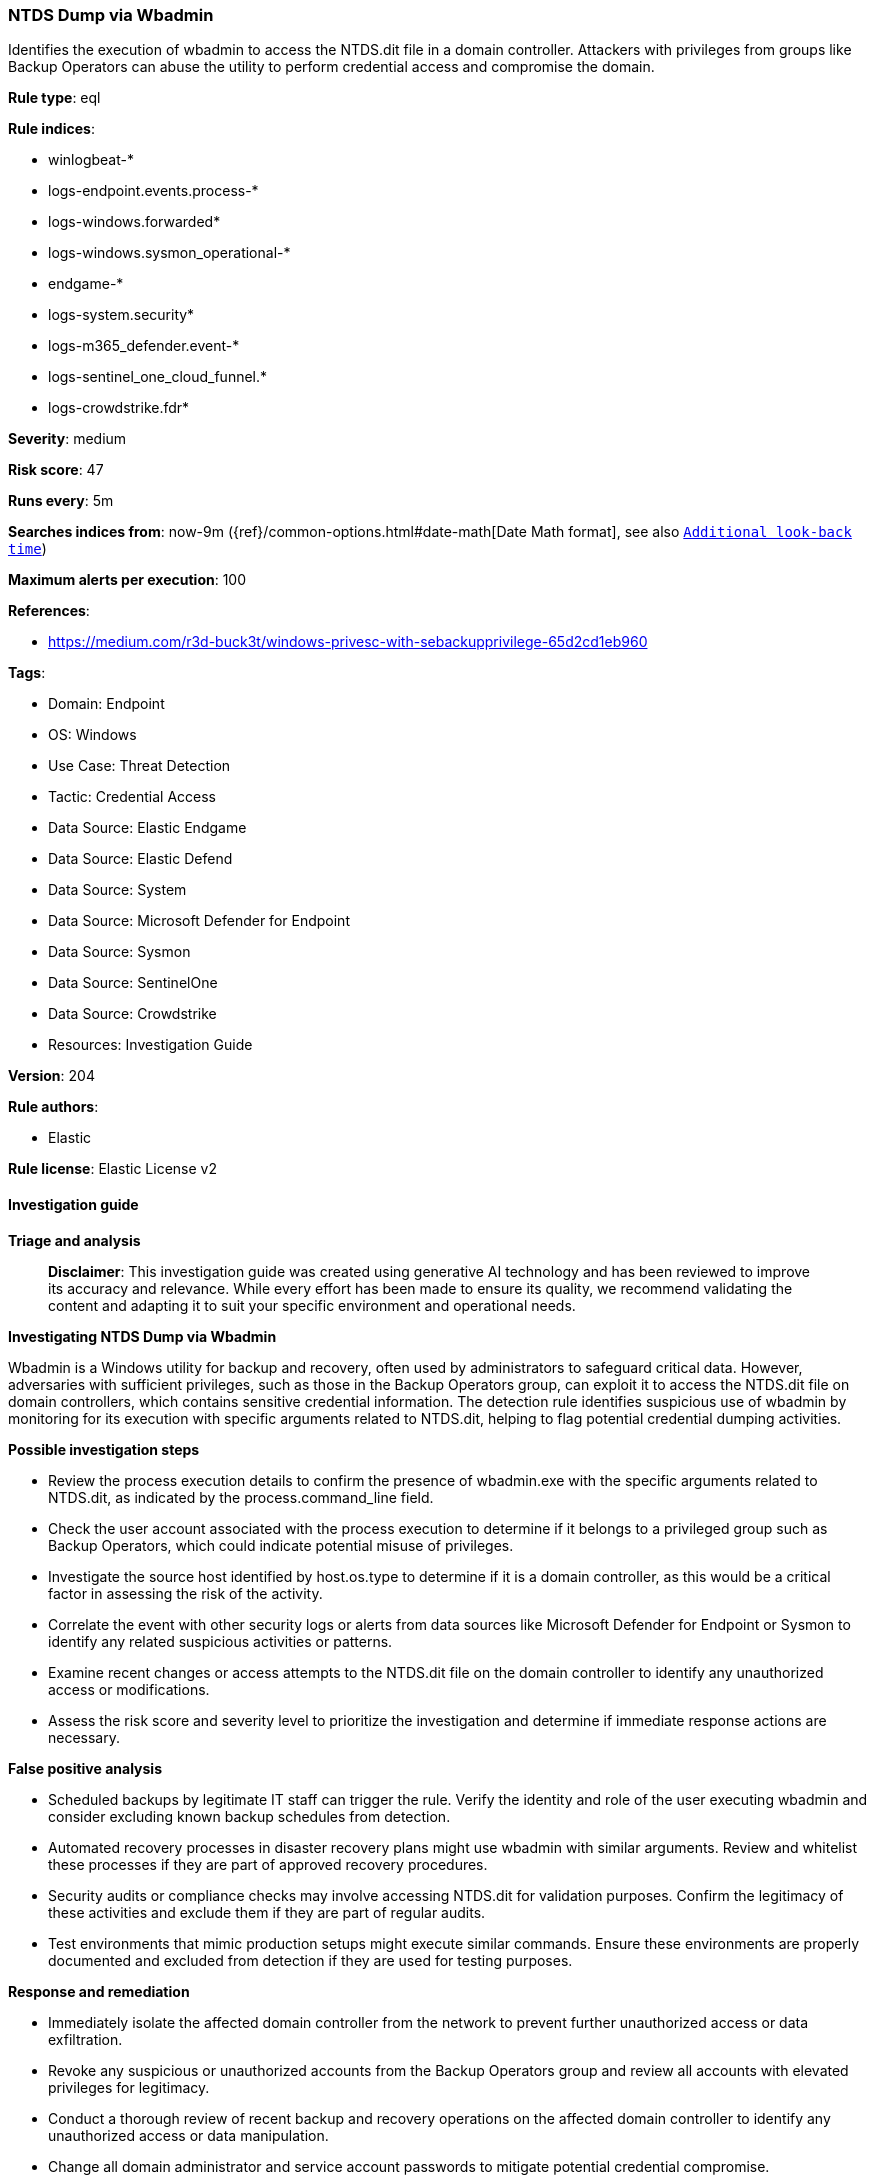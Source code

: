 [[prebuilt-rule-8-17-4-ntds-dump-via-wbadmin]]
=== NTDS Dump via Wbadmin

Identifies the execution of wbadmin to access the NTDS.dit file in a domain controller. Attackers with privileges from groups like Backup Operators can abuse the utility to perform credential access and compromise the domain.

*Rule type*: eql

*Rule indices*: 

* winlogbeat-*
* logs-endpoint.events.process-*
* logs-windows.forwarded*
* logs-windows.sysmon_operational-*
* endgame-*
* logs-system.security*
* logs-m365_defender.event-*
* logs-sentinel_one_cloud_funnel.*
* logs-crowdstrike.fdr*

*Severity*: medium

*Risk score*: 47

*Runs every*: 5m

*Searches indices from*: now-9m ({ref}/common-options.html#date-math[Date Math format], see also <<rule-schedule, `Additional look-back time`>>)

*Maximum alerts per execution*: 100

*References*: 

* https://medium.com/r3d-buck3t/windows-privesc-with-sebackupprivilege-65d2cd1eb960

*Tags*: 

* Domain: Endpoint
* OS: Windows
* Use Case: Threat Detection
* Tactic: Credential Access
* Data Source: Elastic Endgame
* Data Source: Elastic Defend
* Data Source: System
* Data Source: Microsoft Defender for Endpoint
* Data Source: Sysmon
* Data Source: SentinelOne
* Data Source: Crowdstrike
* Resources: Investigation Guide

*Version*: 204

*Rule authors*: 

* Elastic

*Rule license*: Elastic License v2


==== Investigation guide



*Triage and analysis*


> **Disclaimer**:
> This investigation guide was created using generative AI technology and has been reviewed to improve its accuracy and relevance. While every effort has been made to ensure its quality, we recommend validating the content and adapting it to suit your specific environment and operational needs.


*Investigating NTDS Dump via Wbadmin*


Wbadmin is a Windows utility for backup and recovery, often used by administrators to safeguard critical data. However, adversaries with sufficient privileges, such as those in the Backup Operators group, can exploit it to access the NTDS.dit file on domain controllers, which contains sensitive credential information. The detection rule identifies suspicious use of wbadmin by monitoring for its execution with specific arguments related to NTDS.dit, helping to flag potential credential dumping activities.


*Possible investigation steps*


- Review the process execution details to confirm the presence of wbadmin.exe with the specific arguments related to NTDS.dit, as indicated by the process.command_line field.
- Check the user account associated with the process execution to determine if it belongs to a privileged group such as Backup Operators, which could indicate potential misuse of privileges.
- Investigate the source host identified by host.os.type to determine if it is a domain controller, as this would be a critical factor in assessing the risk of the activity.
- Correlate the event with other security logs or alerts from data sources like Microsoft Defender for Endpoint or Sysmon to identify any related suspicious activities or patterns.
- Examine recent changes or access attempts to the NTDS.dit file on the domain controller to identify any unauthorized access or modifications.
- Assess the risk score and severity level to prioritize the investigation and determine if immediate response actions are necessary.


*False positive analysis*


- Scheduled backups by legitimate IT staff can trigger the rule. Verify the identity and role of the user executing wbadmin and consider excluding known backup schedules from detection.
- Automated recovery processes in disaster recovery plans might use wbadmin with similar arguments. Review and whitelist these processes if they are part of approved recovery procedures.
- Security audits or compliance checks may involve accessing NTDS.dit for validation purposes. Confirm the legitimacy of these activities and exclude them if they are part of regular audits.
- Test environments that mimic production setups might execute similar commands. Ensure these environments are properly documented and excluded from detection if they are used for testing purposes.


*Response and remediation*


- Immediately isolate the affected domain controller from the network to prevent further unauthorized access or data exfiltration.
- Revoke any suspicious or unauthorized accounts from the Backup Operators group and review all accounts with elevated privileges for legitimacy.
- Conduct a thorough review of recent backup and recovery operations on the affected domain controller to identify any unauthorized access or data manipulation.
- Change all domain administrator and service account passwords to mitigate potential credential compromise.
- Restore the NTDS.dit file from a known good backup if any unauthorized modifications are detected.
- Implement enhanced monitoring and logging for wbadmin.exe usage across all domain controllers to detect future unauthorized access attempts.
- Escalate the incident to the security operations center (SOC) or incident response team for further investigation and to assess the potential impact on the broader network.

==== Rule query


[source, js]
----------------------------------
process where host.os.type == "windows" and event.type == "start" and
    (process.name : "wbadmin.exe" or ?process.pe.original_file_name : "wbadmin.exe") and
     process.args : "recovery" and process.command_line : "*ntds.dit*"

----------------------------------

*Framework*: MITRE ATT&CK^TM^

* Tactic:
** Name: Credential Access
** ID: TA0006
** Reference URL: https://attack.mitre.org/tactics/TA0006/
* Technique:
** Name: OS Credential Dumping
** ID: T1003
** Reference URL: https://attack.mitre.org/techniques/T1003/
* Sub-technique:
** Name: Security Account Manager
** ID: T1003.002
** Reference URL: https://attack.mitre.org/techniques/T1003/002/
* Sub-technique:
** Name: NTDS
** ID: T1003.003
** Reference URL: https://attack.mitre.org/techniques/T1003/003/
* Tactic:
** Name: Defense Evasion
** ID: TA0005
** Reference URL: https://attack.mitre.org/tactics/TA0005/
* Technique:
** Name: Direct Volume Access
** ID: T1006
** Reference URL: https://attack.mitre.org/techniques/T1006/
